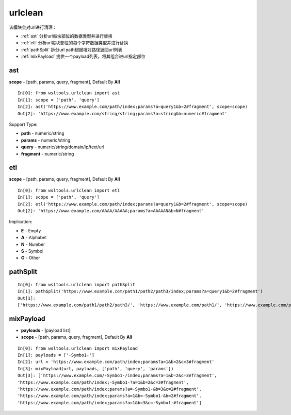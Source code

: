 urlclean
========

该模块会对url进行清理：

* :ref:`ast` 分析url每块部位的数据类型并进行替换 
* :ref:`etl` 分析url每块部位的每个字符数据类型并进行替换
* :ref:`pathSplit` 拆分url path根据相对路径返回url列表
* :ref:`mixPayload` 提供一个payload列表，将其组合进url指定部位

.. _ast:

ast
----

.. Method:: Method ast(url, scope=[])

**scope** - [path, params, query, fragment], Default By **All**

::

    In[0]: from wsltools.urlclean import ast
    In[1]: scope = ['path', 'query']
    In[2]: ast('https://www.example.com/path/index;params?a=query1&b=2#fragment', scope=scope)
    Out[2]: 'https://www.example.com/string/string;params?a=string&b=numeric#fragment'

Support Type:

* **path** - numeric/string
* **params** - numeric/string
* **query** - numeric/string/domain/ip/text/url
* **fragment** - numeric/string

.. _etl:

etl
----

.. Method:: Method etl(url, scope=[])

**scope** - [path, params, query, fragment], Default By **All**

::

    In[0]: from wsltools.urlclean import etl
    In[1]: scope = ['path', 'query']
    In[2]: etl('https://www.example.com/path/index;params?a=query1&b=2#fragment', scope=scope)
    Out[2]: 'https://www.example.com/AAAA/AAAAA;params?a=AAAAAN&b=N#fragment'

Implication:

* **E** - Empty
* **A** - Alphabet
* **N** - Number
* **S** - Symbol
* **O** - Other

.. _pathSplit:

pathSplit
---------

.. Method:: Method pathSplit(url)

::

    In[0]: from wsltools.urlclean import pathSplit
    In[1]: pathSplit('https://www.example.com/path1/path2/path3/index;params?a=query1&b=2#fragment')
    Out[1]: 
    ['https://www.example.com/path1/path2/path3/', 'https://www.example.com/path1/', 'https://www.example.com/path1/path2/', 'https://www.example.com/']

.. _mixPayload:

mixPayload
----------

.. Method:: Method mixPayload(url, payloads, scope=[])

* **payloads** - [payload list]
* **scope** - [path, params, query, fragment], Default By **All**

::

    In[0]: from wsltools.urlclean import mixPayload
    In[1]: payloads = ['-Symbo1-']
    In[2]: url = 'https://www.example.com/path/index;params?a=1&b=2&c=3#fragment'
    In[3]: mixPayload(url, payloads, ['path', 'query', 'params'])
    Out[3]: ['https://www.example.com/-Symbo1-/index;params?a=1&b=2&c=3#fragment',
    'https://www.example.com/path/index;-Symbo1-?a=1&b=2&c=3#fragment',
    'https://www.example.com/path/index;params?a=-Symbo1-&b=3&c=2#fragment',
    'https://www.example.com/path/index;params?a=1&b=-Symbo1-&b=2#fragment',
    'https://www.example.com/path/index;params?a=1&b=3&c=-Symbo1-#fragment']

